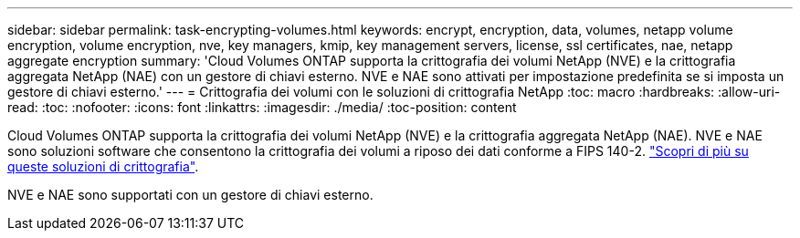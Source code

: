 ---
sidebar: sidebar 
permalink: task-encrypting-volumes.html 
keywords: encrypt, encryption, data, volumes, netapp volume encryption, volume encryption, nve, key managers, kmip, key management servers, license, ssl certificates, nae, netapp aggregate encryption 
summary: 'Cloud Volumes ONTAP supporta la crittografia dei volumi NetApp (NVE) e la crittografia aggregata NetApp (NAE) con un gestore di chiavi esterno. NVE e NAE sono attivati per impostazione predefinita se si imposta un gestore di chiavi esterno.' 
---
= Crittografia dei volumi con le soluzioni di crittografia NetApp
:toc: macro
:hardbreaks:
:allow-uri-read: 
:toc: 
:nofooter: 
:icons: font
:linkattrs: 
:imagesdir: ./media/
:toc-position: content


[role="lead"]
Cloud Volumes ONTAP supporta la crittografia dei volumi NetApp (NVE) e la crittografia aggregata NetApp (NAE). NVE e NAE sono soluzioni software che consentono la crittografia dei volumi a riposo dei dati conforme a FIPS 140-2. link:concept-security.html["Scopri di più su queste soluzioni di crittografia"].

NVE e NAE sono supportati con un gestore di chiavi esterno.

ifdef::aws[]

endif::aws[]

ifdef::azure[]

endif::azure[]

ifdef::gcp[]

endif::gcp[]

ifdef::aws[]

endif::aws[]

ifdef::azure[]

endif::azure[]

ifdef::gcp[]

endif::gcp[]
